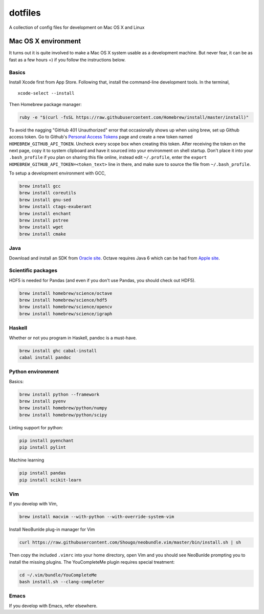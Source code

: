 dotfiles
========

A collection of config files for development on Mac OS X and Linux

Mac OS X environment
--------------------

It turns out it is quite involved to make a Mac OS X system usable as a
development machine. But never fear, it can be as fast as a few hours =)
if you follow the instructions below.

Basics
~~~~~~

Install Xcode first from App Store. Following that, install the
command-line development tools. In the terminal,

::

    xcode-select --install

Then Homebrew package manager:

.. code-block:: bash

    ruby -e "$(curl -fsSL https://raw.githubusercontent.com/Homebrew/install/master/install)"

To avoid the nagging "GitHub 401 Unauthorized" error that occasionally
shows up when using brew, set up Github access token. Go to Github's
`Personal Access Tokens <http://github.com/settings/tokens>`__ page and
create a new token named ``HOMEBREW_GITHUB_API_TOKEN``. Uncheck every
scope box when creating this token. After receiving the token on the
next page, copy it to system clipboard and have it sourced into your
environment on shell startup. Don't place it into your ``.bash_profile``
if you plan on sharing this file online, instead edit ``~/.profile``,
enter the ``export HOMEBREW_GITHUB_API_TOKEN=<token_text>`` line in
there, and make sure to source the file from ``~/.bash_profile``.

To setup a development environment with GCC,

.. code-block:: bash

    brew install gcc
    brew install coreutils
    brew install gnu-sed
    brew install ctags-exuberant
    brew install enchant
    brew install pstree
    brew install wget
    brew install cmake

Java
~~~~

Download and install an SDK from `Oracle site <http://www.oracle.com/technetwork/java/javase/downloads/index.html>`_. Octave requires Java 6 which can be had from `Apple site <https://support.apple.com/kb/DL1572>`_.

Scientific packages
~~~~~~~~~~~~~~~~~~~

HDF5 is needed for Pandas (and even if you don't use Pandas, you should
check out HDF5).

.. code-block:: bash

    brew install homebrew/science/octave
    brew install homebrew/science/hdf5
    brew install homebrew/science/opencv
    brew install homebrew/science/igraph

Haskell
~~~~~~~

Whether or not you program in Haskell, pandoc is a must-have.

.. code-block:: bash

    brew install ghc cabal-install
    cabal install pandoc

Python environment
~~~~~~~~~~~~~~~~~~

Basics:

.. code-block:: bash

    brew install python --framework
    brew install pyenv
    brew install homebrew/python/numpy
    brew install homebrew/python/scipy

Linting support for python:

.. code-block:: bash

    pip install pyenchant
    pip install pylint

Machine learning

.. code-block:: bash

    pip install pandas
    pip install scikit-learn

Vim
~~~

If you develop with Vim,

.. code-block:: bash

    brew install macvim --with-python --with-override-system-vim

Install NeoBunlde plug-in manager for Vim

.. code-block:: bash

    curl https://raw.githubusercontent.com/Shougo/neobundle.vim/master/bin/install.sh | sh

Then copy the included ``.vimrc`` into your home directory, open Vim and
you should see NeoBunlde prompting you to install the missing plugins.
The YouCompleteMe plugin requires special treatment:

.. code-block:: bash

    cd ~/.vim/bundle/YouCompleteMe
    bash install.sh --clang-completer

Emacs
~~~~~

If you develop with Emacs, refer elsewhere.
